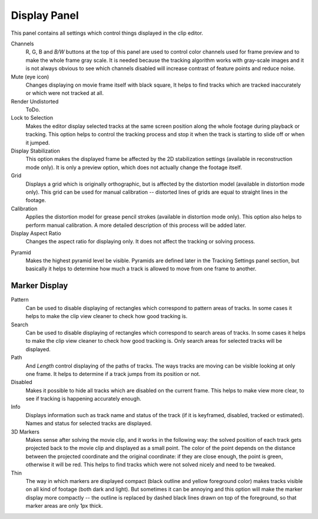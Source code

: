 .. split common version with masking?

*************
Display Panel
*************

This panel contains all settings which control things displayed in the clip editor.

Channels
   R, G, B and *B/W* buttons at the top of this panel are used to control color channels used for frame preview and to
   make the whole frame gray scale. It is needed because the tracking algorithm works with gray-scale images and it
   is not always obvious to see which channels disabled will increase contrast of feature points and reduce noise.
Mute (eye icon)
   Changes displaying on movie frame itself with black square,
   It helps to find tracks which are tracked inaccurately or which were not tracked at all.
Render Undistorted
   ToDo.
Lock to Selection
   Makes the editor display selected tracks at the same screen position
   along the whole footage during playback or tracking.
   This option helps to control the tracking process and
   stop it when the track is starting to slide off or when it jumped.
Display Stabilization
   This option makes the displayed frame be affected by the 2D stabilization settings
   (available in reconstruction mode only).
   It is only a preview option, which does not actually change the footage itself.
Grid
   Displays a grid which is originally orthographic, but is affected by the
   distortion model (available in distortion mode only). This grid can be used for manual calibration --
   distorted lines of grids are equal to straight lines in the footage.
Calibration
   Applies the distortion model for grease pencil strokes (available in distortion mode only).
   This option also helps to perform manual calibration.
   A more detailed description of this process will be added later.
Display Aspect Ratio
   Changes the aspect ratio for displaying only. It does not affect the tracking or solving process.

.. moved?

Pyramid
   Makes the highest pyramid level be visible. Pyramids are defined later in the Tracking Settings panel section,
   but basically it helps to determine how much a track is allowed to move from one frame to another.


Marker Display
==============

Pattern
   Can be used to disable displaying of rectangles which correspond to pattern areas of tracks.
   In some cases it helps
   to make the clip view cleaner to check how good tracking is.
Search
   Can be used to disable displaying of rectangles which correspond to search areas of tracks.
   In some cases it helps to make the clip view cleaner to check how good tracking is.
   Only search areas for selected tracks will be displayed.
Path
   And *Length* control displaying of the paths of tracks. The ways tracks are moving can be visible looking
   at only one frame. It helps to determine if a track jumps from its position or not.
Disabled
   Makes it possible to hide all tracks which are disabled on the current frame.
   This helps to make view more clear, to see if tracking is happening accurately enough.
Info
   Displays information such as track name and status of the track
   (if it is keyframed, disabled, tracked or estimated).
   Names and status for selected tracks are displayed.
3D Markers
   Makes sense after solving the movie clip,
   and it works in the following way: the solved position of each track gets
   projected back to the movie clip and displayed as a small point. The color of the point depends on the distance
   between the projected coordinate and the original coordinate: if they are close enough, the point is green,
   otherwise it will be red. This helps to find tracks which were not solved nicely and need to be tweaked.
Thin
   The way in which markers are displayed compact (black outline and yellow foreground color)
   makes tracks visible on all kind of footage (both dark and light).
   But sometimes it can be annoying and this option will make the marker display
   more compactly -- the outline is replaced by dashed black lines drawn on top of the foreground,
   so that marker areas are only 1px thick.
 